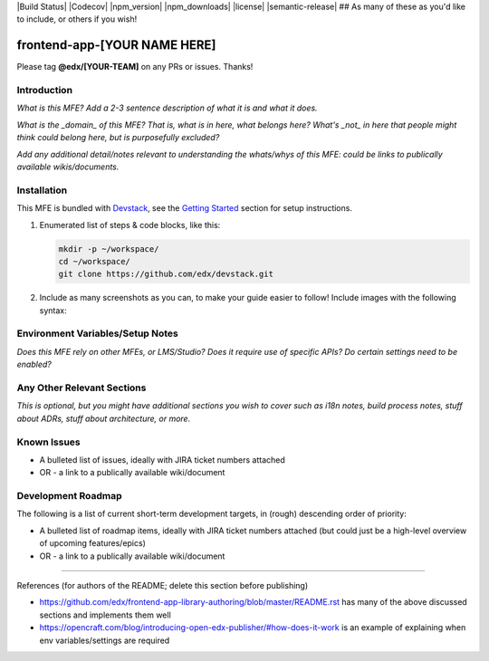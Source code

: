 |Build Status| |Codecov| |npm_version| |npm_downloads| |license| |semantic-release| ## As many of these as you'd like to include, or others if you wish!

frontend-app-[YOUR NAME HERE]
==============================

Please tag **@edx/[YOUR-TEAM]** on any PRs or issues.  Thanks!

Introduction
------------

*What is this MFE? Add a 2-3 sentence description of what it is and what it does.*

*What is the _domain_ of this MFE? That is, what is in here, what belongs here? What's*
*_not_ in here that people might think could belong here, but is purposefully excluded?*

*Add any additional detail/notes relevant to understanding the whats/whys of this*
*MFE: could be links to publically available wikis/documents.*

Installation
------------

This MFE is bundled with `Devstack <https://github.com/edx/devstack>`_, see the `Getting Started <https://github.com/edx/devstack#getting-started>`_ section for setup instructions.

1. Enumerated list of steps & code blocks, like this:

   .. code-block::

      mkdir -p ~/workspace/
      cd ~/workspace/
      git clone https://github.com/edx/devstack.git

2. Include as many screenshots as you can, to make your guide easier to follow! Include images with the following syntax:


   .. image:: ./docs/images/example_image.png

Environment Variables/Setup Notes
---------------------------------

*Does this MFE rely on other MFEs, or LMS/Studio? Does it require use of specific APIs? Do certain settings*
*need to be enabled?*

Any Other Relevant Sections
---------------------------

*This is optional, but you might have additional sections you wish to cover such as i18n notes, build process*
*notes, stuff about ADRs, stuff about architecture, or more.*

Known Issues
------------

* A bulleted list of issues, ideally with JIRA ticket numbers attached

* OR - a link to a publically available wiki/document

Development Roadmap
-------------------

The following is a list of current short-term development targets, in (rough) descending order of priority:

* A bulleted list of roadmap items, ideally with JIRA ticket numbers attached (but could just be
  a high-level overview of upcoming features/epics)

* OR - a link to a publically available wiki/document


==============================

References (for authors of the README; delete this section before publishing)

* https://github.com/edx/frontend-app-library-authoring/blob/master/README.rst has many of the above discussed
  sections and implements them well

* https://opencraft.com/blog/introducing-open-edx-publisher/#how-does-it-work is an example of explaining when
  env variables/settings are required
